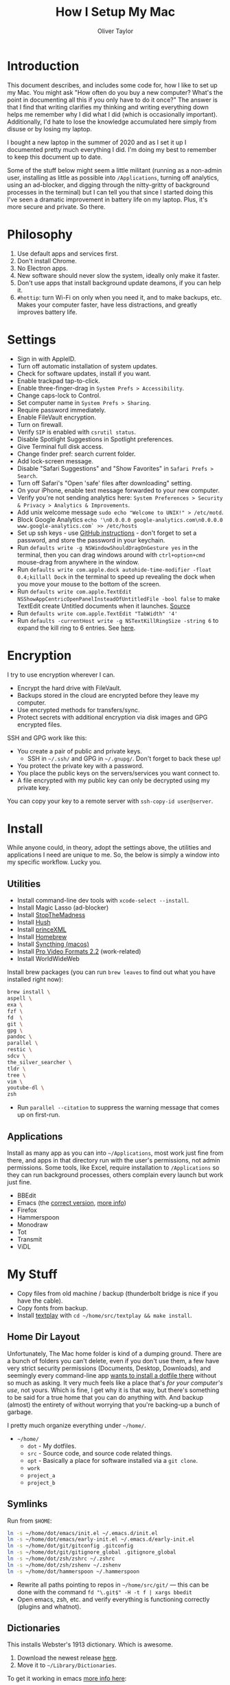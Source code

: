 #+TITLE: How I Setup My Mac
#+AUTHOR: Oliver Taylor

* Introduction

This document describes, and includes some code for, how I like to set up my
Mac. You might ask "How often do you buy a new computer? What's the point in
documenting all this if you only have to do it once?" The answer is that I
find that writing clarifies my thinking and writing everything down helps me
remember why I did what I did (which is occasionally important). Additionally,
I'd hate to lose the knowledge accumulated here simply from disuse or by
losing my laptop.

I bought a new laptop in the summer of 2020 and as I set it up I documented
pretty much everything I did. I'm doing my best to remember to keep this
document up to date.

Some of the stuff below might seem a little militant (running as a non-admin
user, installing as little as possible into =/Applications=, turning off
analytics, using an ad-blocker, and digging through the nitty-gritty of
background processes in the terminal) but I can tell you that since I started
doing this I've seen a dramatic improvement in battery life on my laptop.
Plus, it's more secure and private. So there.

* Philosophy

1. Use default apps and services first.
2. Don't install Chrome.
3. No Electron apps.
4. New software should never slow the system, ideally only make it faster.
5. Don't use apps that install background update deamons, if you can help it.
6. ~#hottip~: turn Wi-Fi on only when you need it, and to make backups, etc.
   Makes your computer faster, have less distractions, and greatly improves
   battery life.

* Settings

- Sign in with AppleID.
- Turn off automatic installation of system updates.
- Check for software updates, install if you want.
- Enable trackpad tap-to-click.
- Enable three-finger-drag in =System Prefs > Accessibility=.
- Change caps-lock to Control.
- Set computer name in =System Prefs > Sharing=.
- Require password immediately.
- Enable FileVault encryption.
- Turn on firewall.
- Verify =SIP= is enabled with =csrutil status=.
- Disable Spotlight Suggestions in Spotlight preferences.
- Give Terminal full disk access.
- Change finder pref: search current folder.
- Add lock-screen message.
- Disable "Safari Suggestions" and "Show Favorites" in =Safari Prefs > Search=.
- Turn off Safari's "Open 'safe' files after downloading" setting.
- On your iPhone, enable text message forwarded to your new computer.
- Verify you're not sending analytics here: =System Preferences > Security & Privacy > Analytics & Improvements=.
- Add unix welcome message =sudo echo "Welcome to UNIX!" > /etc/motd=.
- Block Google Analytics =echo '\n0.0.0.0 google-analytics.com\n0.0.0.0 www.google-analytics.com` >> /etc/hosts=
- Set up ssh keys - use [[https://help.github.com/en/github/authenticating-to-github/connecting-to-github-with-ssh][GitHub instructions]] - don't forget to set a password,
  and store the password in your keychain.
- Run =defaults write -g NSWindowShouldDragOnGesture yes= in the terminal, then
  you can drag windows around with =ctrl+option+cmd= mouse-drag from anywhere in
  the window.
- Run =defaults write com.apple.dock autohide-time-modifier -float 0.4;killall Dock=
  in the terminal to speed up revealing the dock when you move your mouse to the
  bottom of the screen.
- Run =defaults write com.apple.TextEdit NSShowAppCentricOpenPanelInsteadOfUntitledFile -bool false=
  to make TextEdit create Untitled documents when it launches. [[https://mjtsai.com/blog/2020/12/10/making-textedit-create-an-untitled-document-at-launch/][Source]]
- Run =defaults write com.apple.TextEdit "TabWidth" '4'=
- Run =defaults -currentHost write -g NSTextKillRingSize -string 6= to expand the kill ring to 6 entries. See [[https://www.hogbaysoftware.com/posts/mac-text-editing-mark-kill-yank/][here]].

* Encryption

I try to use encryption wherever I can.

- Encrypt the hard drive with FileVault.
- Backups stored in the cloud are encrypted before they leave my computer.
- Use encrypted methods for transfers/sync.
- Protect secrets with additional encryption via disk images and GPG encrypted
  files.

SSH and GPG work like this:

- You create a pair of public and private keys.
    + SSH in =~/.ssh/= and GPG in =~/.gnupg/=. Don't forget to back these up!
- You protect the private key with a password.
- You place the public keys on the servers/services you want connect to.
- A file encrypted with my public key can only be decrypted using my private key.

You can copy your key to a remote server with =ssh-copy-id user@server=.

* Install

While anyone could, in theory, adopt the settings above, the utilities and
applications I need are unique to me. So, the below is simply a window into my
specific workflow. Lucky you.

** Utilities

- Install command-line dev tools with =xcode-select --install=.
- Install Magic Lasso (ad-blocker)
- Install [[https://underpassapp.com/StopTheMadness/][StopTheMadness]]
- Install [[https://oblador.github.io/hush/][Hush]]
- Install [[https://www.princexml.com][princeXML]]
- Install [[https://brew.sh][Homebrew]]
- Install [[https://github.com/syncthing/syncthing-macos][Syncthing (macos)]]
- Install [[https://support.apple.com/downloads/pro%2520video%2520formats][Pro Video Formats 2.2]] (work-related)
- Install WorldWideWeb

Install brew packages (you can run =brew leaves= to find out what you have installed right now):

#+begin_src bash
brew install \
aspell \
exa \
fzf \
fd  \
git \
gpg \
pandoc \
parallel \
restic \
sdcv \
the_silver_searcher \
tldr \
tree \
vim \
youtube-dl \
zsh
#+end_src

- Run =parallel --citation= to suppress the warning message that comes up on first-run.

** Applications

Install as many app as you can into =~/Applications=, most work just fine from
there, and apps in that directory run with the user's permissions, not admin
permissions. Some tools, like Excel, require installation to =/Applications= so
they can run background processes, others complain every launch but work just
fine.

- BBEdit
- Emacs (the [[https://github.com/railwaycat/homebrew-emacsmacport][correct version]], [[https://bitbucket.org/mituharu/emacs-mac/src/master/README-mac][more info]])
- Firefox
- Hammerspoon
- Monodraw
- Tot
- Transmit
- ViDL

* My Stuff

- Copy files from old machine / backup (thunderbolt bridge is nice if you have the cable).
- Copy fonts from backup.
- Install [[http://git.io/textplay][textplay]] with =cd ~/home/src/textplay && make install=.

** Home Dir Layout

Unfortunately, The Mac home folder is kind of a dumping ground. There are a
bunch of folders you can't delete, even if you don't use them, a few have very
strict security permissions (Documents, Desktop, Downloads), and seemingly
every command-line app [[https://0x46.net/thoughts/2019/02/01/dotfile-madness/][wants to install a dotfile there]] without so much as
asking. It very much feels like a place that's /for your computer's use/, not
yours. Which is fine, I get why it is that way, but there's something to be
said for a true home that you can do anything with. And backup (almost) the
entirety of without worrying that you're backing-up a bunch of garbage.

I pretty much organize everything under =~/home/=.

- =~/home/=
    + =dot= - My dotfiles.
    + =src= - Source code, and source code related things.
    + =opt= - Basically a place for software installed via a =git clone=.
    + =work=
    + =project_a=
    + =project_b=

** Symlinks

Run from =$HOME=:

#+begin_src bash
ln -s ~/home/dot/emacs/init.el ~/.emacs.d/init.el
ln -s ~/home/dot/emacs/early-init.el ~/.emacs.d/early-init.el
ln -s ~/home/dot/git/gitconfig .gitconfig
ln -s ~/home/dot/git/gitignore_global .gitignore_global
ln -s ~/home/dot/zsh/zshrc ~/.zshrc
ln -s ~/home/dot/zsh/zshenv ~/.zshenv
ln -s ~/home/dot/hammerspoon ~/.hammerspoon
#+end_src

- Rewrite all paths pointing to repos in =~/home/src/git/= --- this can be done
  with the command =fd "\.git$" -H -t f | xargs bbedit=
- Open emacs, zsh, etc. and verify everything is functioning correctly (plugins and whatnot).

** Dictionaries

This installs Webster's 1913 dictionary. Which is awesome.

1. Download the newest release [[https://github.com/cmod/websters-1913][here]].
2. Move it to =~/Library/Dictionaries=.

To get it working in emacs [[http://mbork.pl/2017-01-14_I'm_now_using_the_right_dictionary][more info here]]:

1. =brew install sdcv=.
2. [[https://s3.amazonaws.com/jsomers/dictionary.zip][Download the stardict file]].
3. Install the [[https://github.com/gucong/emacs-sdcv/][emacs-sdcv package]].

* More Info about Background Processes

First check =System Preferences > Users & Groups > Login Items= and =System
Preferences > Extensions > All= for anything listed there. Removing entries
from this list often disables the corresponding background processes.

- Check for Launch Deamons and Agents with =ls -al /Library/Launch* ~/Library/Launch*=
    + If there's anything you don't want, just move them into a =disabled= folder.
- List all non-apple "running /user/ agents/daemons" =launchctl list | grep -v 'com.apple.' | tail -n+2 | sort -k 3=
- List all non-apple "running /system/ agent/daemons" =sudo launchctl list | grep -v 'com.apple.' | tail -n+2 | sort -k 3=
- Check for kernel extensions with: =kextstat | grep -v com.apple=
- List all running processes, minus system stuff: =ps -ax | grep -v '/System\|/Applications\|/usr\|/sbin\|ttys00[0-9]'=

This kills Aspera in all its forms - if chrome + plugin is running, you'll need to quit Chrome:

#+begin_src bash
ps -Ax | grep -i asperacrypt   | sed /grep/d | awk '{ print $1 }' | xargs kill -9
ps -Ax | grep -i asperaconnect | sed /grep/d | awk '{ print $1 }' | xargs kill -9
#+end_src

For details on killing Adobe processes: https://www.ravbug.com/tutorials/stop-adobe-daemons/

* Backups

1. Don't trust the hardware you're using. Which means multiple backups, local
   and off-site.
2. Don't trust the cloud services you pay for. Which means encrypting data
   before you upload it.

My setup is basically:

1. Laptop -- for anything I'm working on, or want quick access to.
2. Local NAS (with RAID backup) -- for large media and inactive archives.
3. Cloud (encrypted pre-upload) -- for versioned backups of laptop data.

I've settled on using =restic= with a custom backup script, run by =launchd= and a
custom front-end I wrote in Hammerspoon. It's too complex to write-up here,
but I'm pretty happen with it so far.

#+begin_src
         ┌───────────┐   ┌───────────┐             
         │  Server   │   │ Local NAS │             
         └───────────┘   └───────────┘             
               ▲               ▲                   
               │               │                   
               │               │                   
               └───────┬───────┘                   
                       │                           
                       │                           
                       │                           
┌───────────┐    ┌───────────┐
│  iPhone   │    │  MacBook  │
└───────────┘    └───────────┘
      │                ▲                           
      │                │                           
      │                │                           
      │          ┌───────────┐                     
      └─────────▶│  iCloud   │                     
                 └───────────┘                     
#+end_src

+ iPhone to iCloud :: Standard iCloud backup. I use iCloud Photos so every
  photo I take is uploaded there.

+ iCloud to MacBook :: I have the Photos app on my MacBook set to download all
  the originals, that way I have a local copy of everything.

+ MacBook to Local NAS ::

    - For these backups I use Syncthing, which I've found very reliable, with
      an installation both on my MacBook and on my Synology NAS.
    - Mostly I backup the originals from iCloud photos, and iCloud's Mail folder.

+ MacBook to Cloud :: I use =restic= for this, with some custom scripts. I use
  rsync.et, which I really like.

* Synology Setup

I have a Synology NAS that I use for backups. Mostly I connect through the
Finder via SMB, or through Transmit via SFTP, but I occasionally use tools
like rsync, restic, scp, etc. that need ssh access.

There are a few pain-in-the-ass details I've picks up along the way.

** Keypair Authentication

I really wish this was officially documented somewhere, so I don't have to
rely on blog posts, but the below seems pretty simple. That said, a good set
of instructions are [[https://silica.io/using-ssh-key-authentification-on-a-synology-nas-for-remote-rsync-backups/][here]].

- Enable 'User Homes' in =User > Advanced > User Home=.
- =sudo vim /etc/ssh/sshd_config= and uncomment =PubkeyAuthentication yes=.
- Restart ssh service (turn it off/on).
- Copy your rsa keys to the NAS with =ssh-copy-id user@nas-ip=.
- Change some folder permissions. This is required because the default
  permissions are wide-open and ssh doesn't allow that (apparently).
    + =chmod 0711 ~=
    + =chmod 0711 ~/.ssh=
    + =chmod 0600 ~/.ssh/authorized_keys=
- You can now push files using a command like: =scp -r ~/home/dot/zsh user@server:/volume1/share/folder=
- You can also use rsync if you enable it on the NAS in =File Services > rsync=.

** SSH vs SFTP Paths

Something else to keep in mind with a Synology is that where you land when you
log in via SSH is not the same place you land when you connect via SFTP. Don't
assume the paths will be the same.

I learned this on the [[https://restic.readthedocs.io/en/stable/faq.html#creating-new-repo-on-a-synology-nas-via-sftp-fails][restic FAQs]].
